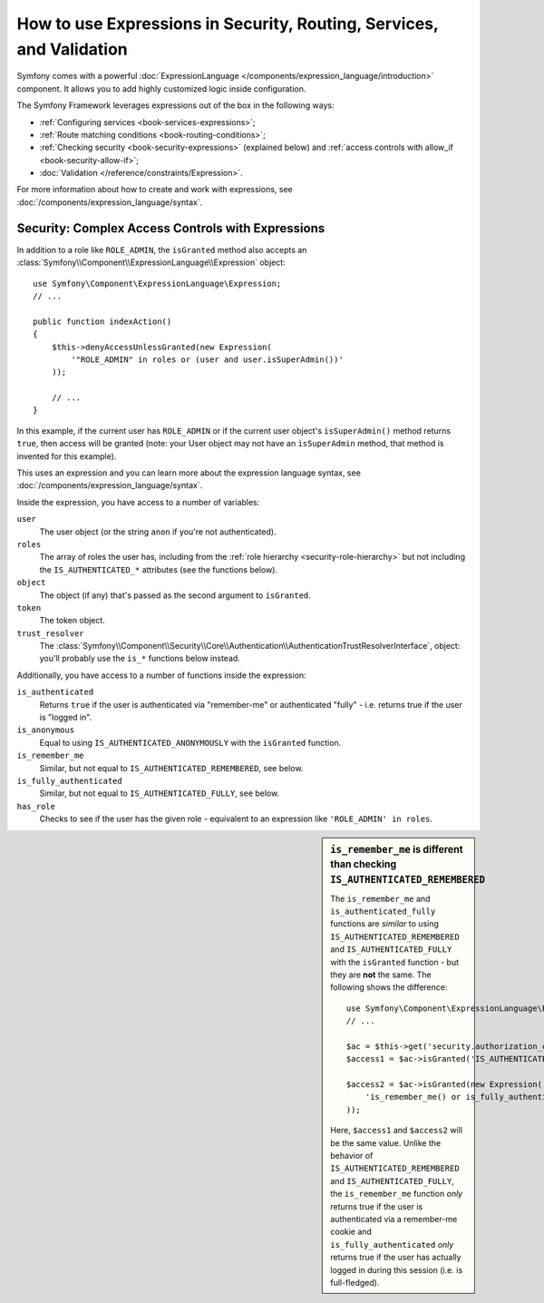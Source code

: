 .. index::
   single: Expressions in the Framework

How to use Expressions in Security, Routing, Services, and Validation
=====================================================================

Symfony comes with a powerful
:doc:`ExpressionLanguage </components/expression_language/introduction>`
component. It allows you to add highly customized logic inside configuration.

The Symfony Framework leverages expressions out of the box in the following
ways:

* :ref:`Configuring services <book-services-expressions>`;
* :ref:`Route matching conditions <book-routing-conditions>`;
* :ref:`Checking security <book-security-expressions>` (explained below) and
  :ref:`access controls with allow_if <book-security-allow-if>`;
* :doc:`Validation </reference/constraints/Expression>`.

For more information about how to create and work with expressions, see
:doc:`/components/expression_language/syntax`.

.. _book-security-expressions:

Security: Complex Access Controls with Expressions
--------------------------------------------------

In addition to a role like ``ROLE_ADMIN``, the ``isGranted`` method also
accepts an :class:`Symfony\\Component\\ExpressionLanguage\\Expression` object::

    use Symfony\Component\ExpressionLanguage\Expression;
    // ...

    public function indexAction()
    {
        $this->denyAccessUnlessGranted(new Expression(
            '"ROLE_ADMIN" in roles or (user and user.isSuperAdmin())'
        ));

        // ...
    }

In this example, if the current user has ``ROLE_ADMIN`` or if the current
user object's ``isSuperAdmin()`` method returns ``true``, then access will
be granted (note: your User object may not have an ``isSuperAdmin`` method,
that method is invented for this example).

This uses an expression and you can learn more about the expression language
syntax, see :doc:`/components/expression_language/syntax`.

.. _book-security-expression-variables:

Inside the expression, you have access to a number of variables:

``user``
    The user object (or the string ``anon`` if you're not authenticated).
``roles``
    The array of roles the user has, including from the
    :ref:`role hierarchy <security-role-hierarchy>` but not including the
    ``IS_AUTHENTICATED_*`` attributes (see the functions below).
``object``
     The object (if any) that's passed as the second argument to ``isGranted``.
``token``
    The token object.
``trust_resolver``
    The :class:`Symfony\\Component\\Security\\Core\\Authentication\\AuthenticationTrustResolverInterface`,
    object: you'll probably use the ``is_*`` functions below instead.

Additionally, you have access to a number of functions inside the expression:

``is_authenticated``
    Returns ``true`` if the user is authenticated via "remember-me" or authenticated
    "fully" - i.e. returns true if the user is "logged in".
``is_anonymous``
    Equal to using ``IS_AUTHENTICATED_ANONYMOUSLY`` with the ``isGranted`` function.
``is_remember_me``
    Similar, but not equal to ``IS_AUTHENTICATED_REMEMBERED``, see below.
``is_fully_authenticated``
    Similar, but not equal to ``IS_AUTHENTICATED_FULLY``, see below.
``has_role``
    Checks to see if the user has the given role - equivalent to an expression like
    ``'ROLE_ADMIN' in roles``.

.. sidebar:: ``is_remember_me`` is different than checking ``IS_AUTHENTICATED_REMEMBERED``

    The ``is_remember_me`` and ``is_authenticated_fully`` functions are *similar*
    to using ``IS_AUTHENTICATED_REMEMBERED`` and ``IS_AUTHENTICATED_FULLY``
    with the ``isGranted`` function - but they are **not** the same. The
    following shows the difference::

        use Symfony\Component\ExpressionLanguage\Expression;
        // ...

        $ac = $this->get('security.authorization_checker');
        $access1 = $ac->isGranted('IS_AUTHENTICATED_REMEMBERED');

        $access2 = $ac->isGranted(new Expression(
            'is_remember_me() or is_fully_authenticated()'
        ));

    Here, ``$access1`` and ``$access2`` will be the same value. Unlike the
    behavior of ``IS_AUTHENTICATED_REMEMBERED`` and ``IS_AUTHENTICATED_FULLY``,
    the ``is_remember_me`` function *only* returns true if the user is authenticated
    via a remember-me cookie and ``is_fully_authenticated`` *only* returns
    true if the user has actually logged in during this session (i.e. is
    full-fledged).

